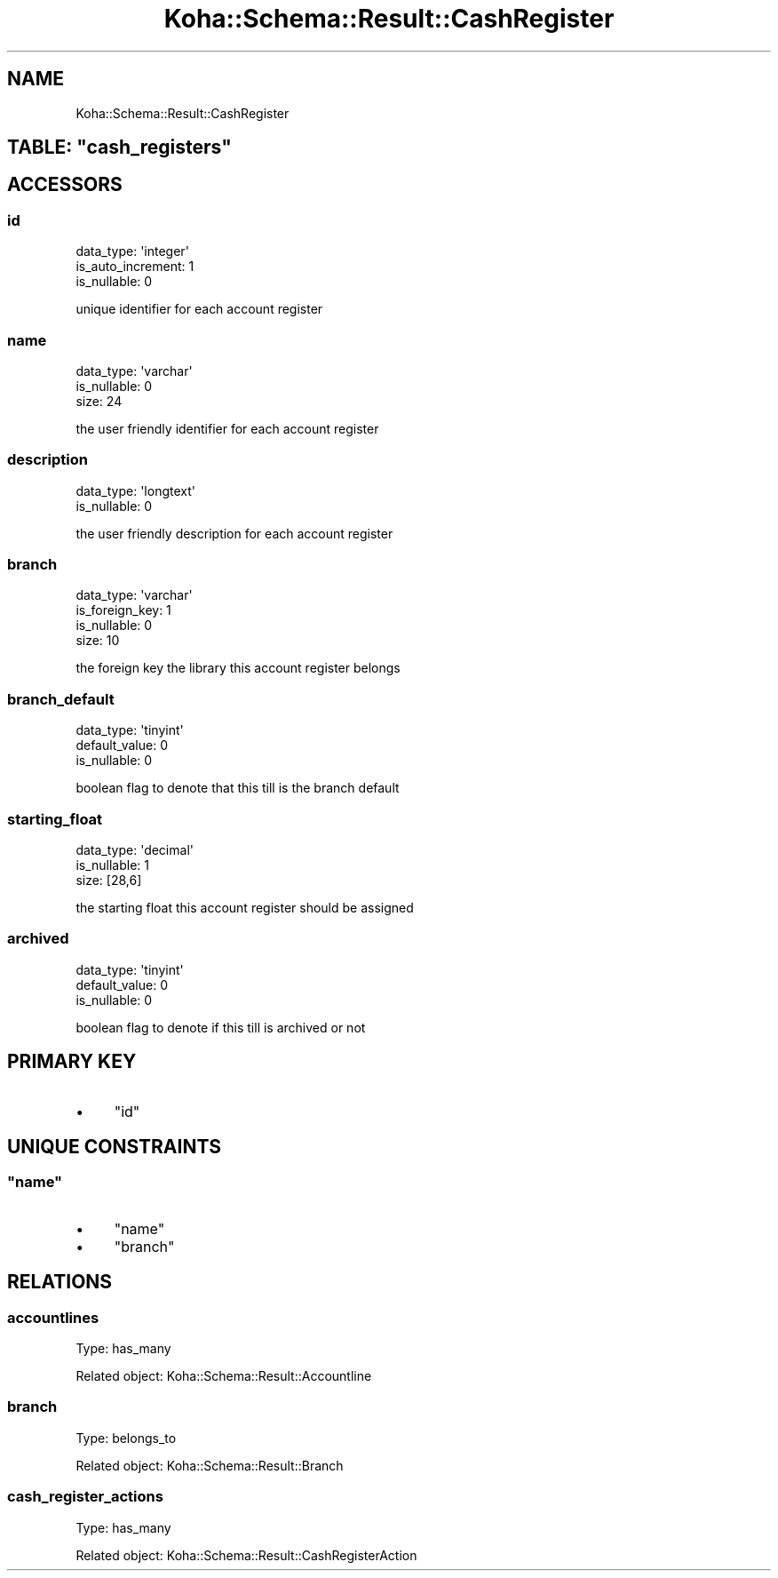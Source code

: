 .\" Automatically generated by Pod::Man 4.14 (Pod::Simple 3.40)
.\"
.\" Standard preamble:
.\" ========================================================================
.de Sp \" Vertical space (when we can't use .PP)
.if t .sp .5v
.if n .sp
..
.de Vb \" Begin verbatim text
.ft CW
.nf
.ne \\$1
..
.de Ve \" End verbatim text
.ft R
.fi
..
.\" Set up some character translations and predefined strings.  \*(-- will
.\" give an unbreakable dash, \*(PI will give pi, \*(L" will give a left
.\" double quote, and \*(R" will give a right double quote.  \*(C+ will
.\" give a nicer C++.  Capital omega is used to do unbreakable dashes and
.\" therefore won't be available.  \*(C` and \*(C' expand to `' in nroff,
.\" nothing in troff, for use with C<>.
.tr \(*W-
.ds C+ C\v'-.1v'\h'-1p'\s-2+\h'-1p'+\s0\v'.1v'\h'-1p'
.ie n \{\
.    ds -- \(*W-
.    ds PI pi
.    if (\n(.H=4u)&(1m=24u) .ds -- \(*W\h'-12u'\(*W\h'-12u'-\" diablo 10 pitch
.    if (\n(.H=4u)&(1m=20u) .ds -- \(*W\h'-12u'\(*W\h'-8u'-\"  diablo 12 pitch
.    ds L" ""
.    ds R" ""
.    ds C` ""
.    ds C' ""
'br\}
.el\{\
.    ds -- \|\(em\|
.    ds PI \(*p
.    ds L" ``
.    ds R" ''
.    ds C`
.    ds C'
'br\}
.\"
.\" Escape single quotes in literal strings from groff's Unicode transform.
.ie \n(.g .ds Aq \(aq
.el       .ds Aq '
.\"
.\" If the F register is >0, we'll generate index entries on stderr for
.\" titles (.TH), headers (.SH), subsections (.SS), items (.Ip), and index
.\" entries marked with X<> in POD.  Of course, you'll have to process the
.\" output yourself in some meaningful fashion.
.\"
.\" Avoid warning from groff about undefined register 'F'.
.de IX
..
.nr rF 0
.if \n(.g .if rF .nr rF 1
.if (\n(rF:(\n(.g==0)) \{\
.    if \nF \{\
.        de IX
.        tm Index:\\$1\t\\n%\t"\\$2"
..
.        if !\nF==2 \{\
.            nr % 0
.            nr F 2
.        \}
.    \}
.\}
.rr rF
.\" ========================================================================
.\"
.IX Title "Koha::Schema::Result::CashRegister 3pm"
.TH Koha::Schema::Result::CashRegister 3pm "2025-09-25" "perl v5.32.1" "User Contributed Perl Documentation"
.\" For nroff, turn off justification.  Always turn off hyphenation; it makes
.\" way too many mistakes in technical documents.
.if n .ad l
.nh
.SH "NAME"
Koha::Schema::Result::CashRegister
.ie n .SH "TABLE: ""cash_registers"""
.el .SH "TABLE: \f(CWcash_registers\fP"
.IX Header "TABLE: cash_registers"
.SH "ACCESSORS"
.IX Header "ACCESSORS"
.SS "id"
.IX Subsection "id"
.Vb 3
\&  data_type: \*(Aqinteger\*(Aq
\&  is_auto_increment: 1
\&  is_nullable: 0
.Ve
.PP
unique identifier for each account register
.SS "name"
.IX Subsection "name"
.Vb 3
\&  data_type: \*(Aqvarchar\*(Aq
\&  is_nullable: 0
\&  size: 24
.Ve
.PP
the user friendly identifier for each account register
.SS "description"
.IX Subsection "description"
.Vb 2
\&  data_type: \*(Aqlongtext\*(Aq
\&  is_nullable: 0
.Ve
.PP
the user friendly description for each account register
.SS "branch"
.IX Subsection "branch"
.Vb 4
\&  data_type: \*(Aqvarchar\*(Aq
\&  is_foreign_key: 1
\&  is_nullable: 0
\&  size: 10
.Ve
.PP
the foreign key the library this account register belongs
.SS "branch_default"
.IX Subsection "branch_default"
.Vb 3
\&  data_type: \*(Aqtinyint\*(Aq
\&  default_value: 0
\&  is_nullable: 0
.Ve
.PP
boolean flag to denote that this till is the branch default
.SS "starting_float"
.IX Subsection "starting_float"
.Vb 3
\&  data_type: \*(Aqdecimal\*(Aq
\&  is_nullable: 1
\&  size: [28,6]
.Ve
.PP
the starting float this account register should be assigned
.SS "archived"
.IX Subsection "archived"
.Vb 3
\&  data_type: \*(Aqtinyint\*(Aq
\&  default_value: 0
\&  is_nullable: 0
.Ve
.PP
boolean flag to denote if this till is archived or not
.SH "PRIMARY KEY"
.IX Header "PRIMARY KEY"
.IP "\(bu" 4
\&\*(L"id\*(R"
.SH "UNIQUE CONSTRAINTS"
.IX Header "UNIQUE CONSTRAINTS"
.ie n .SS """name"""
.el .SS "\f(CWname\fP"
.IX Subsection "name"
.IP "\(bu" 4
\&\*(L"name\*(R"
.IP "\(bu" 4
\&\*(L"branch\*(R"
.SH "RELATIONS"
.IX Header "RELATIONS"
.SS "accountlines"
.IX Subsection "accountlines"
Type: has_many
.PP
Related object: Koha::Schema::Result::Accountline
.SS "branch"
.IX Subsection "branch"
Type: belongs_to
.PP
Related object: Koha::Schema::Result::Branch
.SS "cash_register_actions"
.IX Subsection "cash_register_actions"
Type: has_many
.PP
Related object: Koha::Schema::Result::CashRegisterAction
